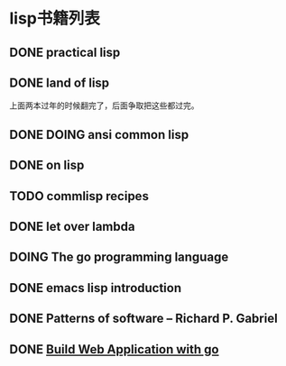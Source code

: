 #+TODO: TODO READING | DONE

* lisp书籍列表
** DONE practical lisp
** DONE land of lisp
    上面两本过年的时候翻完了，后面争取把这些都过完。
** DONE DOING ansi common lisp
** DONE on lisp
** TODO commlisp recipes
** DONE let over lambda
** DOING The go programming language
** DONE emacs lisp introduction
** DONE Patterns of software -- Richard P. Gabriel
** DONE [[https://github.com/astaxie/build-web-application-with-golang][Build Web Application with go]]
